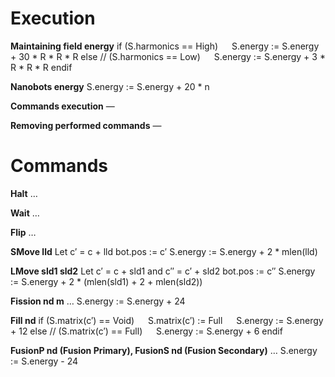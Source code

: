 * Execution
  *Maintaining field energy*
  if (S.harmonics == High)
    S.energy := S.energy + 30 * R * R * R
  else // (S.harmonics == Low)
    S.energy := S.energy + 3 * R * R * R
  endif
  
  *Nanobots energy*
  S.energy := S.energy + 20 * n

  *Commands execution*
  ---

  *Removing performed commands*
  ---
  
* Commands
  *Halt*
  ...

  *Wait*
  ...

  *Flip*
  ...

  *SMove lld*
  Let c′ = c + lld
  bot.pos := c′
  S.energy := S.energy + 2 * mlen(lld)
    
  *LMove sld1 sld2*
  Let c′ = c + sld1 and c″ = c′ + sld2
  bot.pos := c″
  S.energy := S.energy + 2 * (mlen(sld1) + 2 + mlen(sld2))

  *Fission nd m*
  ...
  S.energy := S.energy + 24
  
  *Fill nd*
  if (S.matrix(c′) == Void)
    S.matrix(c′) := Full
    S.energy := S.energy + 12
  else // (S.matrix(c′) == Full)
    S.energy := S.energy + 6
  endif
  
  *FusionP nd (Fusion Primary), FusionS nd (Fusion Secondary)*
  ...
  S.energy := S.energy - 24
  
